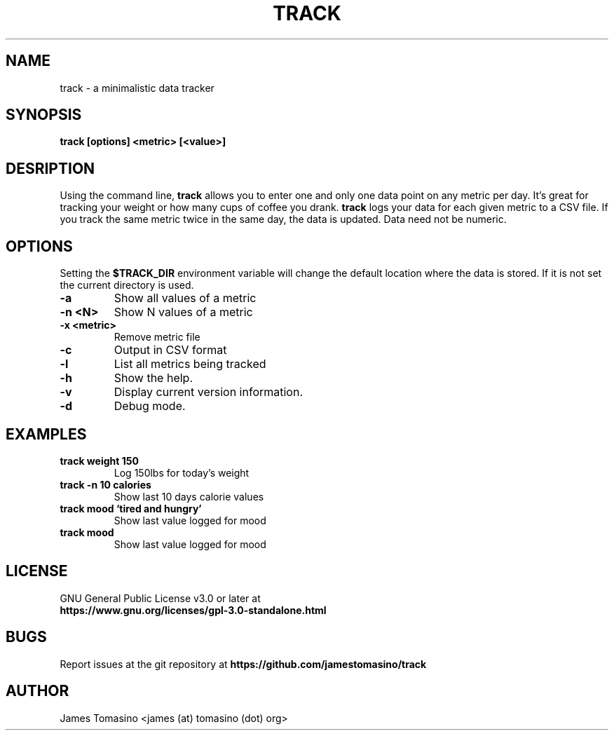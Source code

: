 .TH TRACK 1 "11 Oct 2020" "v2020.10.11"

.SH NAME
track \- a minimalistic data tracker

.SH SYNOPSIS
.B track [options] <metric> [<value>]
.P

.SH DESRIPTION
Using the command line, 
.B track 
allows you to enter one and only one data point on any metric per day. It's
great for tracking your weight or how many cups of coffee you drank.
.B track 
logs your data for each given metric to a CSV file. If you track the same
metric twice in the same day, the data is updated. Data need not be numeric.

.SH OPTIONS
Setting the
.B $TRACK_DIR
environment variable will change the default location where the data is stored.
If it is not set the current directory is used.
.TP
.B -a
Show all values of a metric
.TP
.B -n <N>
Show N values of a metric
.TP
.B -x <metric>
Remove metric file
.TP
.B -c
Output in CSV format
.TP
.B -l
List all metrics being tracked
.TP
.B -h
Show the help.
.TP
.B -v
Display current version information.
.TP
.B -d
Debug mode.

.SH EXAMPLES
.TP
.B track weight 150
Log 150lbs for today's weight
.TP
.B track -n 10 calories
Show last 10 days calorie values
.TP
.B track mood `tired and hungry'
Show last value logged for mood
.TP
.B track mood
Show last value logged for mood

.SH LICENSE
GNU General Public License v3.0 or later at
.TP
.B https://www.gnu.org/licenses/gpl-3.0-standalone.html

.SH BUGS
Report issues at the git repository at
.B https://github.com/jamestomasino/track

.SH AUTHOR
James Tomasino <james (at) tomasino (dot) org>
